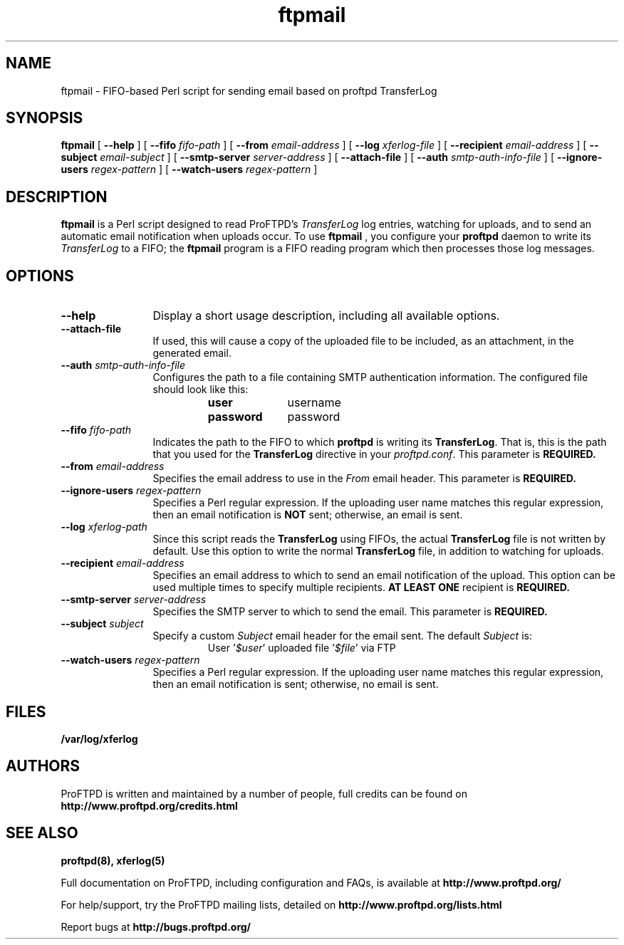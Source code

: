 .TH ftpmail 1 "March 2011"
.\" Process with
.\" groff -man -Tascii ftpmail.1 
.\"
.SH NAME
ftpmail \- FIFO-based Perl script for sending email based on proftpd TransferLog
.SH SYNOPSIS
.B ftpmail
[
.B \--help
] [
.B \--fifo
.I "fifo-path"
] [
.B \--from
.I "email-address"
] [
.B \--log
.I "xferlog-file"
] [
.B \--recipient
.I "email-address"
] [
.B \--subject
.I "email-subject"
] [
.B \--smtp-server
.I "server-address"
] [
.B \--attach-file
] [
.B \--auth
.I "smtp-auth-info-file"
] [
.B \--ignore-users
.I "regex-pattern"
] [
.B \--watch-users
.I "regex-pattern"
]
.SH DESCRIPTION
.B ftpmail
is a Perl script designed to read ProFTPD's \fITransferLog\fP log entries,
watching for uploads, and to send an automatic email notification when uploads
occur.  To use
.B ftpmail
, you configure your
.B proftpd
daemon to write its \fITransferLog\fP to a FIFO; the
.B ftpmail
program is a FIFO reading program which then processes those log messages.
.SH OPTIONS
.TP 12
.B \--help
Display a short usage description, including all available options.
.TP
.B \--attach-file
If used, this will cause a copy of the uploaded file to be included, as an
attachment, in the generated email.
.TP
.BI \--auth " smtp-auth-info-file"
Configures the path to a file containing SMTP authentication information.
The configured file should look like this:
.RS
.RS
.PD 0
.TP 10
.B user
username
.TP
.B password
password
.PD
.RE
.RE
.TP
.BI \--fifo " fifo-path"
Indicates the path to the FIFO to which
.B proftpd
is writing its \fBTransferLog\fP.  That is, this is the path that you used for
the \fBTransferLog\fP directive in your \fIproftpd.conf\fP.  This parameter is
.B REQUIRED.
.TP
.BI \--from " email-address"
Specifies the email address to use in the
.I From
email header.  This parameter is
.B REQUIRED.
.TP
.BI \--ignore-users " regex-pattern"
Specifies a Perl regular expression.  If the uploading user name matches this
regular expression, then an email notification is \fBNOT\fP sent; otherwise,
an email is sent.
.TP
.BI \--log " xferlog-path"
Since this script reads the \fBTransferLog\fP using FIFOs, the actual
\fBTransferLog\fP file is not written by default.  Use this option to write the
normal \fBTransferLog\fP file, in addition to watching for uploads.
.TP
.BI \--recipient " email-address"
Specifies an email address to which to send an email notification of the upload.
This option can be used multiple times to specify multiple recipients.
.B AT LEAST ONE
recipient is
.B REQUIRED.
.TP
.BI \--smtp-server " server-address"
Specifies the SMTP server to which to send the email.  This parameter is
.B REQUIRED.
.TP
.BI \--subject " subject"
Specify a custom \fISubject\fP email header for the email sent.  The default
\fISubject\fP is:
.RS
.RS
.PD 0
.TP 10
User '\fI$user\fP' uploaded file '\fI$file\fP' via FTP
.PD
.RE
.RE
.TP
.BI \--watch-users " regex-pattern"
Specifies a Perl regular expression.  If the uploading user name matches this
regular expression, then an email notification is sent; otherwise, no email is
sent.
.SH FILES
.PD 0
.B /var/log/xferlog
.PD
.SH AUTHORS
.PP
ProFTPD is written and maintained by a number of people, full credits
can be found on
.BR http://www.proftpd.org/credits.html
.PD
.SH SEE ALSO
.BR proftpd(8),
.BR xferlog(5)
.PP
Full documentation on ProFTPD, including configuration and FAQs, is available at
.BR http://www.proftpd.org/
.PP 
For help/support, try the ProFTPD mailing lists, detailed on
.BR http://www.proftpd.org/lists.html
.PP
Report bugs at
.BR http://bugs.proftpd.org/
